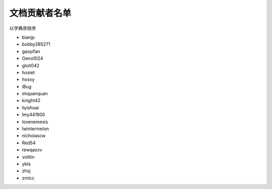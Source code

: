 ==============
文档贡献者名单
==============

以字典序排序

* bianjp
* bobby285271
* gaoyifan
* Geno1024
* gloit042
* hosiet
* hosxy
* iBug
* imquanquan
* knight42
* liyishuai
* lmy441900
* lovenemesis
* lwintermelon
* nicholascw
* Red54
* rewqazxv
* volltin
* ykla
* zhsj
* zmlcc
